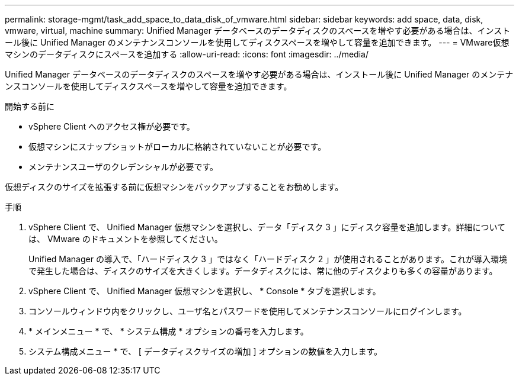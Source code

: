 ---
permalink: storage-mgmt/task_add_space_to_data_disk_of_vmware.html 
sidebar: sidebar 
keywords: add space, data, disk, vmware, virtual, machine 
summary: Unified Manager データベースのデータディスクのスペースを増やす必要がある場合は、インストール後に Unified Manager のメンテナンスコンソールを使用してディスクスペースを増やして容量を追加できます。 
---
= VMware仮想マシンのデータディスクにスペースを追加する
:allow-uri-read: 
:icons: font
:imagesdir: ../media/


[role="lead"]
Unified Manager データベースのデータディスクのスペースを増やす必要がある場合は、インストール後に Unified Manager のメンテナンスコンソールを使用してディスクスペースを増やして容量を追加できます。

.開始する前に
* vSphere Client へのアクセス権が必要です。
* 仮想マシンにスナップショットがローカルに格納されていないことが必要です。
* メンテナンスユーザのクレデンシャルが必要です。


仮想ディスクのサイズを拡張する前に仮想マシンをバックアップすることをお勧めします。

.手順
. vSphere Client で、 Unified Manager 仮想マシンを選択し、データ「ディスク 3 」にディスク容量を追加します。詳細については、 VMware のドキュメントを参照してください。
+
Unified Manager の導入で、「ハードディスク 3 」ではなく「ハードディスク 2 」が使用されることがあります。これが導入環境で発生した場合は、ディスクのサイズを大きくします。データディスクには、常に他のディスクよりも多くの容量があります。

. vSphere Client で、 Unified Manager 仮想マシンを選択し、 * Console * タブを選択します。
. コンソールウィンドウ内をクリックし、ユーザ名とパスワードを使用してメンテナンスコンソールにログインします。
. * メインメニュー * で、 * システム構成 * オプションの番号を入力します。
. システム構成メニュー * で、 [ データディスクサイズの増加 ] オプションの数値を入力します。

